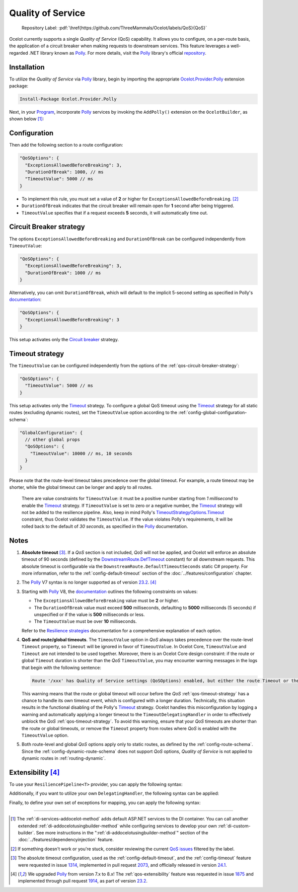 .. role:: htm(raw)
  :format: html
.. role:: pdf(raw)
  :format: latex pdflatex
.. _Program: https://github.com/ThreeMammals/Ocelot/blob/main/samples/Basic/Program.cs
.. _Polly: https://www.thepollyproject.org
.. _documentation: https://www.pollydocs.org
.. |QoS_label| image:: https://img.shields.io/badge/-QoS-D3ADAF.svg
  :target: https://github.com/ThreeMammals/Ocelot/labels/QoS
  :alt: label QoS
  :class: img-valign-textbottom

Quality of Service
==================

  Repository Label: |QoS_label|:pdf:`\href{https://github.com/ThreeMammals/Ocelot/labels/QoS}{QoS}`

Ocelot currently supports a single *Quality of Service* (QoS) capability.
It allows you to configure, on a per-route basis, the application of a circuit breaker when making requests to downstream services.
This feature leverages a well-regarded .NET library known as `Polly`_.
For more details, visit the `Polly`_ library's official `repository <https://github.com/App-vNext/Polly>`_.

Installation
------------

To utilize the *Quality of Service* via `Polly`_ library, begin by importing the appropriate `Ocelot.Provider.Polly <https://www.nuget.org/packages/Ocelot.Provider.Polly>`_ extension package:

.. code-block:: powershell

    Install-Package Ocelot.Provider.Polly

Next, in your `Program`_, incorporate `Polly`_ services by invoking the ``AddPolly()`` extension on the ``OcelotBuilder``, as shown below [#f1]_:

.. code-block:: csharp
  :emphasize-lines: 5

  using Ocelot.Provider.Polly;

  builder.Services
      .AddOcelot(builder.Configuration)
      .AddPolly();

.. _qos-configuration:

Configuration
-------------

Then add the following section to a route configuration: 

.. code-block:: json

  "QoSOptions": {
    "ExceptionsAllowedBeforeBreaking": 3,
    "DurationOfBreak": 1000, // ms
    "TimeoutValue": 5000 // ms
  }

- To implement this rule, you must set a value of **2** or higher for ``ExceptionsAllowedBeforeBreaking``. [#f2]_
- ``DurationOfBreak`` indicates that the circuit breaker will remain open for **1** second after being triggered.
- ``TimeoutValue`` specifies that if a request exceeds **5** seconds, it will automatically time out.

.. _qos-circuit-breaker-strategy:

Circuit Breaker strategy
------------------------

The options ``ExceptionsAllowedBeforeBreaking`` and ``DurationOfBreak`` can be configured independently from ``TimeoutValue``:

.. code-block:: json

  "QoSOptions": {
    "ExceptionsAllowedBeforeBreaking": 3,
    "DurationOfBreak": 1000 // ms
  }

Alternatively, you can omit ``DurationOfBreak``, which will default to the implicit 5-second setting as specified in Polly's `documentation`_:

.. code-block:: json

  "QoSOptions": {
    "ExceptionsAllowedBeforeBreaking": 3
  }

This setup activates only the `Circuit breaker <https://www.pollydocs.org/strategies/circuit-breaker.html>`_ strategy.

.. _qos-timeout-strategy:

Timeout strategy
----------------
.. _Timeout: https://www.pollydocs.org/strategies/timeout.html

The ``TimeoutValue`` can be configured independently from the options of the :ref:`qos-circuit-breaker-strategy`:

.. code-block:: json

  "QoSOptions": {
    "TimeoutValue": 5000 // ms
  }

This setup activates only the `Timeout`_ strategy.
To configure a global QoS timeout using the `Timeout`_ strategy for all static routes (excluding dynamic routes), set the ``TimeoutValue`` option according to the :ref:`config-global-configuration-schema`:

.. code-block:: json

  "GlobalConfiguration": {
    // other global props
    "QoSOptions": {
      "TimeoutValue": 10000 // ms, 10 seconds
    }
  }

Please note that the route-level timeout takes precedence over the global timeout.
For example, a route timeout may be shorter, while the global timeout can be longer and apply to all routes.

.. _TimeoutStrategyOptions.Timeout: https://www.pollydocs.org/api/Polly.Timeout.TimeoutStrategyOptions.html#Polly_Timeout_TimeoutStrategyOptions_Timeout

  There are value constraints for ``TimeoutValue``: it must be a positive number starting from *1 millisecond* to enable the `Timeout`_ strategy.
  If ``TimeoutValue`` is set to zero or a negative number, the `Timeout`_ strategy will not be added to the resilience pipeline.
  Also, keep in mind Polly's `TimeoutStrategyOptions.Timeout`_ constraint, thus Ocelot validates the ``TimeoutValue``.
  If the value violates Polly's requirements, it will be rolled back to the default of *30 seconds*, as specified in the `Polly`_ documentation.

.. _qos-notes:

Notes
-----
.. _DownstreamRoute.DefTimeout: https://github.com/search?q=repo%3AThreeMammals%2FOcelot%20DownstreamRoute.DefTimeout&type=code

1. **Absolute timeout** [#f3]_. If a *QoS* section is not included, *QoS* will not be applied, and Ocelot will enforce an absolute timeout of 90 seconds (defined by the `DownstreamRoute.DefTimeout`_ constant) for all downstream requests.
   This absolute timeout is configurable via the ``DownstreamRoute.DefaultTimeoutSeconds`` static C# property.
   For more information, refer to the :ref:`config-default-timeout` section of the :doc:`../features/configuration` chapter.

2. The `Polly`_ V7 syntax is no longer supported as of version `23.2`_. [#f4]_

3. Starting with `Polly`_ V8, the `documentation`_ outlines the following constraints on values:

   * The ``ExceptionsAllowedBeforeBreaking`` value must be **2** or higher.
   * The ``DurationOfBreak`` value must exceed **500** milliseconds, defaulting to **5000** milliseconds (5 seconds) if unspecified or if the value is **500** milliseconds or less.
   * The ``TimeoutValue`` must be over **10** milliseconds.

   Refer to the `Resilience strategies <https://www.pollydocs.org/strategies/index.html>`_ documentation for a comprehensive explanation of each option.

4. **QoS and route/global timeouts**.
   The ``TimeoutValue`` option in *QoS* always takes precedence over the route-level ``Timeout`` property, so ``Timeout`` will be ignored in favor of ``TimeoutValue``.
   In Ocelot Core, ``TimeoutValue`` and ``Timeout`` are not intended to be used together.
   Moreover, there is an Ocelot Core design constraint: if the route or global ``Timeout`` duration is shorter than the *QoS* ``TimeoutValue``, you may encounter warning messages in the logs that begin with the following sentence:

   .. code-block:: text

    Route '/xxx' has Quality of Service settings (QoSOptions) enabled, but either the route Timeout or the QoS TimeoutValue is misconfigured: ...

   This warning means that the route or global timeout will occur before the *QoS* :ref:`qos-timeout-strategy` has a chance to handle its own timeout event, which is configured with a longer duration.
   Technically, this situation results in the functional disabling of the Polly's `Timeout`_ strategy.
   Ocelot handles this misconfiguration by logging a warning and automatically applying a longer timeout to the ``TimeoutDelegatingHandler`` in order to effectively unblock the *QoS* :ref:`qos-timeout-strategy`.
   To avoid this warning, ensure that your *QoS* timeouts are shorter than the route or global timeouts, or remove the ``Timeout`` property from routes where *QoS* is enabled with the ``TimeoutValue`` option.

5. Both route-level and global *QoS* options apply only to static routes, as defined by the :ref:`config-route-schema`.
   Since the :ref:`config-dynamic-route-schema` does not support *QoS* options, *Quality of Service* is not applied to dynamic routes in :ref:`routing-dynamic`.

.. _qos-extensibility:

Extensibility [#f4]_
--------------------

To use your ``ResiliencePipeline<T>`` provider, you can apply the following syntax:

.. code-block:: csharp
  :emphasize-lines: 3

  builder.Services
      .AddOcelot(builder.Configuration)
      .AddPolly<MyProvider>();
  // MyProvider should implement IPollyQoSResiliencePipelineProvider<HttpResponseMessage> 
  // Note: you can use standard provider PollyQoSResiliencePipelineProvider

Additionally, if you want to utilize your own ``DelegatingHandler``, the following syntax can be applied:

.. code-block:: csharp
  :emphasize-lines: 3

  builder.Services
      .AddOcelot(builder.Configuration)
      .AddPolly<MyProvider>(MyQosDelegatingHandlerDelegate);
  // MyQosDelegatingHandlerDelegate is a delegate use to get a DelegatingHandler. Refer to Ocelot's PollyResiliencePipelineDelegatingHandler

Finally, to define your own set of exceptions for mapping, you can apply the following syntax:

.. code-block:: csharp
  :emphasize-lines: 11

  static Error CreateError(Exception e) => new RequestTimedOutError(e);
  Dictionary<Type, Func<Exception, Error>> MyErrorMapping = new()
  {
      {typeof(TaskCanceledException), CreateError},
      {typeof(TimeoutRejectedException), CreateError},
      {typeof(BrokenCircuitException), CreateError},
      {typeof(BrokenCircuitException<HttpResponseMessage>), CreateError},
  };
  builder.Services
      .AddOcelot(builder.Configuration)
      .AddPolly<MyProvider>(MyErrorMapping);
  // Note: Default error mapping is defined in the DefaultErrorMapping field of the Ocelot.Provider.Polly.OcelotBuilderExtensions class

""""

.. [#f1] The :ref:`di-services-addocelot-method` adds default ASP.NET services to the DI container. You can call another extended :ref:`di-addocelotusingbuilder-method` while configuring services to develop your own :ref:`di-custom-builder`. See more instructions in the ":ref:`di-addocelotusingbuilder-method`" section of the :doc:`../features/dependencyinjection` feature.
.. [#f2] If something doesn't work or you're stuck, consider reviewing the current `QoS issues <https://github.com/search?q=repo%3AThreeMammals%2FOcelot+QoS&type=issues>`_ filtered by the |QoS_label| label.
.. [#f3] The absolute timeout configuration, used as the :ref:`config-default-timeout`, and the :ref:`config-timeout` feature were requested in issue `1314`_, implemented in pull request `2073`_, and officially released in version `24.1`_.
.. [#f4] We upgraded `Polly`_ from version 7.x to 8.x! The :ref:`qos-extensibility` feature was requested in issue `1875`_ and implemented through pull request `1914`_, as part of version `23.2`_.

.. _1314: https://github.com/ThreeMammals/Ocelot/issues/1314
.. _1875: https://github.com/ThreeMammals/Ocelot/issues/1875
.. _1914: https://github.com/ThreeMammals/Ocelot/pull/1914
.. _2073: https://github.com/ThreeMammals/Ocelot/pull/2073
.. _23.2: https://github.com/ThreeMammals/Ocelot/releases/tag/23.2.0
.. _24.0: https://github.com/ThreeMammals/Ocelot/releases/tag/24.0.0
.. _24.1: https://github.com/ThreeMammals/Ocelot/releases/tag/24.1.0
